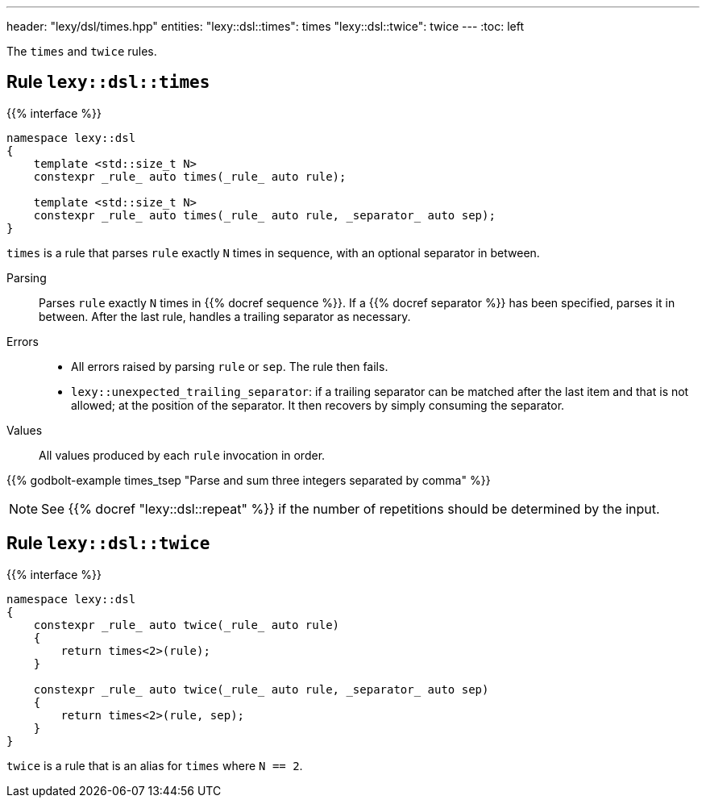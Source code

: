 ---
header: "lexy/dsl/times.hpp"
entities:
  "lexy::dsl::times": times
  "lexy::dsl::twice": twice
---
:toc: left

[.lead]
The `times` and `twice` rules.

[#times]
== Rule `lexy::dsl::times`

{{% interface %}}
----
namespace lexy::dsl
{
    template <std::size_t N>
    constexpr _rule_ auto times(_rule_ auto rule);

    template <std::size_t N>
    constexpr _rule_ auto times(_rule_ auto rule, _separator_ auto sep);
}
----

[.lead]
`times` is a rule that parses `rule` exactly `N` times in sequence, with an optional separator in between.

Parsing::
  Parses `rule` exactly `N` times in {{% docref sequence %}}.
  If a {{% docref separator %}} has been specified, parses it in between.
  After the last rule, handles a trailing separator as necessary.
Errors::
  * All errors raised by parsing `rule` or `sep`.
    The rule then fails.
  * `lexy::unexpected_trailing_separator`: if a trailing separator can be matched after the last item and that is not allowed;
    at the position of the separator.
    It then recovers by simply consuming the separator.
Values::
  All values produced by each `rule` invocation in order.

{{% godbolt-example times_tsep "Parse and sum three integers separated by comma" %}}

NOTE: See {{% docref "lexy::dsl::repeat" %}} if the number of repetitions should be determined by the input.

[#twice]
== Rule `lexy::dsl::twice`

{{% interface %}}
----
namespace lexy::dsl
{
    constexpr _rule_ auto twice(_rule_ auto rule)
    {
        return times<2>(rule);
    }

    constexpr _rule_ auto twice(_rule_ auto rule, _separator_ auto sep)
    {
        return times<2>(rule, sep);
    }
}
----

[.lead]
`twice` is a rule that is an alias for `times` where `N == 2`.

